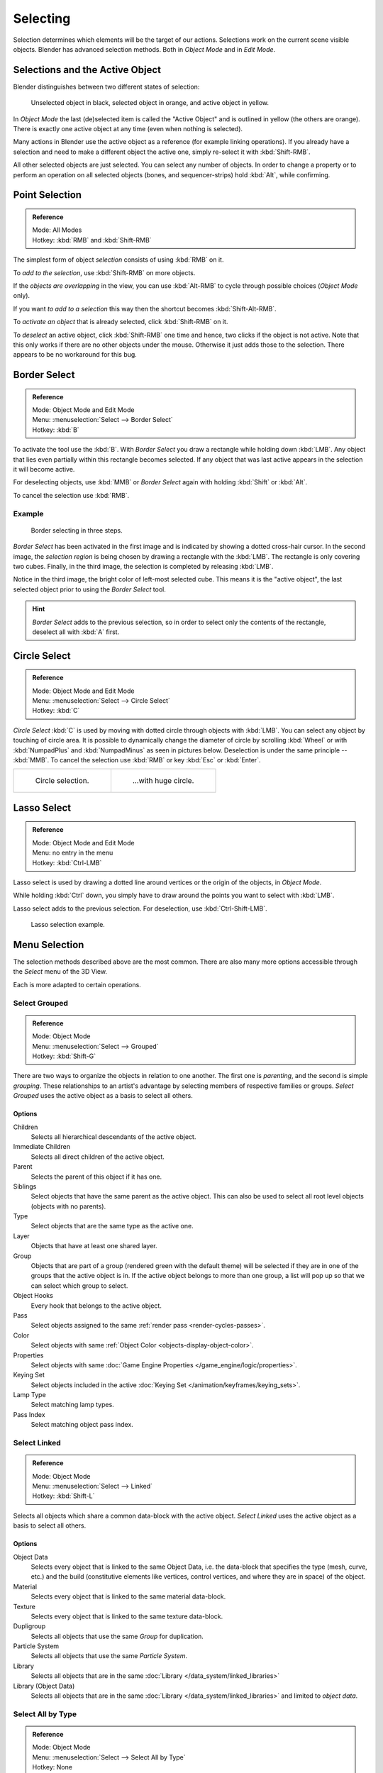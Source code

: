 ..    TODO/Review: {{review|partial=X|text=Missing Keying set}}.

*********
Selecting
*********

Selection determines which elements will be the target of our actions.
Selections work on the current scene visible objects.
Blender has advanced selection methods. Both in *Object Mode* and in *Edit Mode*.


.. _object-active:

Selections and the Active Object
================================

Blender distinguishes between two different states of selection:

.. figure:: /images/editors_3dview_selecting_color.png

   Unselected object in black, selected object in orange, and active object in yellow.


In *Object Mode* the last (de)selected item is called the "Active Object"
and is outlined in yellow (the others are orange).
There is exactly one active object at any time (even when nothing is selected).

Many actions in Blender use the active object as a reference (for example linking operations).
If you already have a selection and need to make a different object the active one,
simply re-select it with :kbd:`Shift-RMB`.

All other selected objects are just selected. You can select any number of objects.
In order to change a property or to perform an operation on all selected objects (bones, and sequencer-strips)
hold :kbd:`Alt`, while confirming.


Point Selection
===============

.. admonition:: Reference
   :class: refbox

   | Mode:     All Modes
   | Hotkey:   :kbd:`RMB` and :kbd:`Shift-RMB`

The simplest form of object *selection* consists of using :kbd:`RMB` on it.

To *add to the selection*, use :kbd:`Shift-RMB` on more objects.

If the *objects are overlapping* in the view,
you can use :kbd:`Alt-RMB` to cycle through possible choices (*Object Mode* only).

If you want *to add to a selection* this way then the shortcut becomes :kbd:`Shift-Alt-RMB`.

To *activate an object* that is already selected, click :kbd:`Shift-RMB` on it.

To *deselect* an active object,
click :kbd:`Shift-RMB` one time and hence, two clicks if the object is not active.
Note that this only works if there are no other objects under the mouse.
Otherwise it just adds those to the selection. There appears to be no workaround for this bug.


.. _select-border:

Border Select
=============

.. admonition:: Reference
   :class: refbox

   | Mode:     Object Mode and Edit Mode
   | Menu:     :menuselection:`Select --> Border Select`
   | Hotkey:   :kbd:`B`


To activate the tool use the :kbd:`B`.
With *Border Select* you draw a rectangle while holding down :kbd:`LMB`.
Any object that lies even partially within this rectangle becomes selected.
If any object that was last active appears in the selection it will become active.

For deselecting objects,
use :kbd:`MMB` or *Border Select* again with holding :kbd:`Shift` or :kbd:`Alt`.

To cancel the selection use :kbd:`RMB`.


Example
-------

.. figure:: /images/object-selection-border.jpg

   Border selecting in three steps.


*Border Select* has been activated in the first image and is indicated by showing a dotted cross-hair cursor.
In the second image, the *selection region* is being chosen by drawing a rectangle with the :kbd:`LMB`.
The rectangle is only covering two cubes.
Finally, in the third image, the selection is completed by releasing :kbd:`LMB`.

Notice in the third image, the bright color of left-most selected cube.
This means it is the "active object",
the last selected object prior to using the *Border Select* tool.

.. hint::

   *Border Select* adds to the previous selection, so in order to select only the contents of the rectangle,
   deselect all with :kbd:`A` first.


.. _select-circle:

Circle Select
=============

.. admonition:: Reference
   :class: refbox

   | Mode:     Object Mode and Edit Mode
   | Menu:     :menuselection:`Select --> Circle Select`
   | Hotkey:   :kbd:`C`


*Circle Select* :kbd:`C` is used by moving with dotted circle through objects with :kbd:`LMB`.
You can select any object by touching of circle area.
It is possible to dynamically change the diameter of circle by scrolling :kbd:`Wheel`
or with :kbd:`NumpadPlus` and :kbd:`NumpadMinus` as seen in pictures below.
Deselection is under the same principle -- :kbd:`MMB`.
To cancel the selection use :kbd:`RMB` or key :kbd:`Esc` or :kbd:`Enter`.

.. list-table::

   * - .. figure:: /images/object-selection-circle1.png
          :width: 320px

          Circle selection.

     - .. figure:: /images/object-selection-circle2.png
          :width: 320px

          ...with huge circle.


Lasso Select
============

.. admonition:: Reference
   :class: refbox

   | Mode:     Object Mode and Edit Mode
   | Menu:     no entry in the menu
   | Hotkey:   :kbd:`Ctrl-LMB`


Lasso select is used by drawing a dotted line around vertices or
the origin of the objects, in *Object Mode*.

While holding :kbd:`Ctrl` down, you simply have to draw around the points
you want to select with :kbd:`LMB`.

Lasso select adds to the previous selection. For deselection, use :kbd:`Ctrl-Shift-LMB`.

.. figure:: /images/object-selection-lasso.png

   Lasso selection example.


Menu Selection
==============

The selection methods described above are the most common.
There are also many more options accessible through the *Select* menu of the 3D View.

Each is more adapted to certain operations.


.. _select-grouped:

Select Grouped
--------------

.. admonition:: Reference
   :class: refbox

   | Mode:     Object Mode
   | Menu:     :menuselection:`Select --> Grouped`
   | Hotkey:   :kbd:`Shift-G`


There are two ways to organize the objects in relation to one another.
The first one is *parenting*, and the second is simple *grouping*.
These relationships to an artist's advantage by selecting members of respective families or groups.
*Select Grouped* uses the active object as a basis to select all others.


Options
^^^^^^^

Children
   Selects all hierarchical descendants of the active object.
Immediate Children
   Selects all direct children of the active object.
Parent
   Selects the parent of this object if it has one.
Siblings
   Select objects that have the same parent as the active object.
   This can also be used to select all root level objects (objects with no parents).
Type
   Select objects that are the same type as the active one.
Layer
   Objects that have at least one shared layer.
Group
   Objects that are part of a group (rendered green with the default theme)
   will be selected if they are in one of the groups that the active object is in.
   If the active object belongs to more than one group,
   a list will pop up so that we can select which group to select.
Object Hooks
   Every hook that belongs to the active object.
Pass
   Select objects assigned to the same :ref:`render pass <render-cycles-passes>`.
Color
   Select objects with same :ref:`Object Color <objects-display-object-color>`.
Properties
   Select objects with same :doc:`Game Engine Properties </game_engine/logic/properties>`.
Keying Set
   Select objects included in the active :doc:`Keying Set </animation/keyframes/keying_sets>`.
Lamp Type
   Select matching lamp types.
Pass Index
   Select matching object pass index.


Select Linked
-------------

.. admonition:: Reference
   :class: refbox

   | Mode:     Object Mode
   | Menu:     :menuselection:`Select --> Linked`
   | Hotkey:   :kbd:`Shift-L`


Selects all objects which share a common data-block with the active object.
*Select Linked* uses the active object as a basis to select all others.


Options
^^^^^^^

Object Data
   Selects every object that is linked to the same Object Data, i.e.
   the data-block that specifies the type (mesh, curve, etc.) and the build
   (constitutive elements like vertices, control vertices, and where they are in space) of the object.
Material
   Selects every object that is linked to the same material data-block.
Texture
   Selects every object that is linked to the same texture data-block.
Dupligroup
   Selects all objects that use the same *Group* for duplication.
Particle System
   Selects all objects that use the same *Particle System*.
Library
   Selects all objects that are in the same :doc:`Library </data_system/linked_libraries>`
Library (Object Data)
   Selects all objects that are in the same :doc:`Library </data_system/linked_libraries>`
   and limited to *object data*.


Select All by Type
------------------

.. admonition:: Reference
   :class: refbox

   | Mode:     Object Mode
   | Menu:     :menuselection:`Select --> Select All by Type`
   | Hotkey:   None


With this tool, it becomes possible to select objects of a certain type in one go.


Options
^^^^^^^

The types are Mesh, Curve, Surface, Meta, Font,
Armature, Lattice, Empty, Camera, Lamp, Speaker.


Select All by Layer
-------------------

.. admonition:: Reference
   :class: refbox

   | Mode:     Object Mode
   | Menu:     :menuselection:`Select --> Select All by Layer`
   | Hotkey:   None

.. figure:: /images/editors_3dview_select_allbylayer.png
   :align: right

   All by Layer selection menu.

This option allows the selection of every single object that belongs to a given layer.
Selected objects become visible.

.. Comment: Not implemented yet?:
   This selection is added to anything that was already selected at that moment.


Options
^^^^^^^

Match
   The match type for selection.
Extend
   Enable to add objects to current selection rather than replacing the current selection.
Layer
   The layer on which the objects are.

.. tip:: Selection of Objects

   Rather than using the :menuselection:`Select All by Layer` option,
   it might be more efficient to make the needed layers visible and use :kbd:`A` on them.
   This method also allows objects to be deselected.


More/Less
---------

.. admonition:: Reference
   :class: refbox

   | Mode:     Object Mode
   | Menu:     :menuselection:`Select --> More/Less`
   | Hotkey:   :kbd:`Ctrl-NumpadPlus`, :kbd:`Ctrl-NumpadMinus`


Their purpose, based on the hierarchical.

More
   Select connected parent/child objects.
Less
   Deselect objects at the boundaries of parent/child relationships.
Parent
   ToDo.
Child
   ToDo.
Extend Parent
   Extends the selection to the parent of the selection.
   ToDo: active object.
Extend Child
   ToDo.


Other Menu Options
------------------

Available options on the first level of the menu are:

(De)select All :kbd:`A`
   If anything was selected it is first deselected.
   Otherwise it toggles between selecting and deselecting every visible object.

   Action
      Select, Deselect, Invert, Toggle
Inverse :kbd:`Ctrl-I`
   Selects all objects that were not selected, while deselecting all those which were.
Random
   Randomly selects unselected objects based on percentage probability on currently active layers.
   On selecting the operator a numerical selection box becomes available in the *Tool Shelf*.
   It is important to note that the percentage represents the likelihood of an unselected object being
   selected and not the percentage amount of objects that will be selected.
Mirror :kbd:`Shift-Ctrl-M`
   Select the Mirror objects of the selected object, based on their names.
   e.g. "sword.L" and "sword.R".
Select Camera
   Select the active camera.
Select Pattern
   Selects all objects whose name matches a given pattern.
   Supported wildcards: \* matches everything, ? matches any single character,
   [abc] matches characters in "abc", and [!abc] match any character not in "abc".
   As an example \*house\* matches any name that contains "house",
   while floor\* matches any name starting with "floor".

   Case Sensitive
      The matching can be chosen to be case sensitive or not.
   Extend
      When *Extend* checkbox is checked the selection is extended instead of generating a new one.
